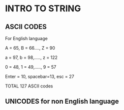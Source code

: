 * INTRO TO STRING
** ASCII CODES
**** For English language
**** A = 65, B = 66...., Z = 90
**** a = 97, b = 98,....., z = 122
**** 0 = 48, 1 = 49,....., 9 = 57
**** Enter = 10, spacebar=13, esc = 27
**** TOTAL 127 ASCII codes
** UNICODES for non English language
